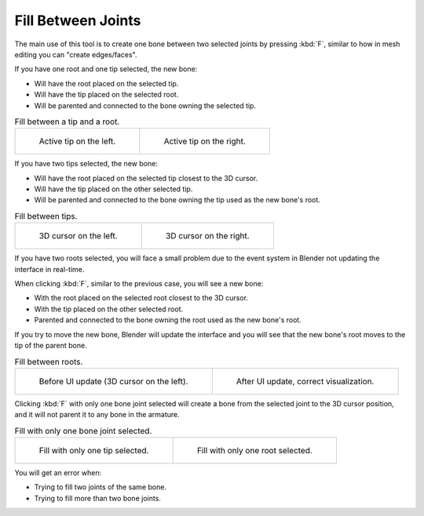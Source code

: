 .. _bpy.ops.armature.fill:

*******************
Fill Between Joints
*******************

.. reference::

   :Mode:      Edit Mode
   :Menu:      :menuselection:`Armature --> Fill Between Joints`
   :Shortcut:  :kbd:`F`

The main use of this tool is to create one bone between two selected joints by pressing
:kbd:`F`, similar to how in mesh editing you can "create edges/faces".

If you have one root and one tip selected, the new bone:

- Will have the root placed on the selected tip.
- Will have the tip placed on the selected root.
- Will be parented and connected to the bone owning the selected tip.

.. TODO2.8 Update images (includes outliner)

.. list-table:: Fill between a tip and a root.

   * - .. figure:: /images/animation_armatures_bones_editing_fill-between-joints_example-1.png

          Active tip on the left.

     - .. figure:: /images/animation_armatures_bones_editing_fill-between-joints_example-2.png

          Active tip on the right.

If you have two tips selected, the new bone:

- Will have the root placed on the selected tip closest to the 3D cursor.
- Will have the tip placed on the other selected tip.
- Will be parented and connected to the bone owning the tip used as the new bone's root.

.. TODO2.8 Update images (includes outliner)

.. list-table:: Fill between tips.

   * - .. figure:: /images/animation_armatures_bones_editing_fill-between-joints_example-3.png

          3D cursor on the left.

     - .. figure:: /images/animation_armatures_bones_editing_fill-between-joints_example-4.png

          3D cursor on the right.

If you have two roots selected, you will face a small problem due to the event system in
Blender not updating the interface in real-time.

When clicking :kbd:`F`, similar to the previous case, you will see a new bone:

- With the root placed on the selected root closest to the 3D cursor.
- With the tip placed on the other selected root.
- Parented and connected to the bone owning the root used as the new bone's root.

If you try to move the new bone, Blender will update the interface and you will see
that the new bone's root moves to the tip of the parent bone.

.. TODO2.8 Update images (includes outliner)

.. list-table:: Fill between roots.

   * - .. figure:: /images/animation_armatures_bones_editing_fill-between-joints_example-5.png

          Before UI update (3D cursor on the left).

     - .. figure:: /images/animation_armatures_bones_editing_fill-between-joints_example-6.png

          After UI update, correct visualization.

Clicking :kbd:`F` with only one bone joint selected will create a bone from the selected
joint to the 3D cursor position, and it will not parent it to any bone in the armature.

.. TODO2.8 Update images (includes outliner)

.. list-table:: Fill with only one bone joint selected.

   * - .. figure:: /images/animation_armatures_bones_editing_fill-between-joints_example-7.png

          Fill with only one tip selected.

     - .. figure:: /images/animation_armatures_bones_editing_fill-between-joints_example-8.png

          Fill with only one root selected.

You will get an error when:

- Trying to fill two joints of the same bone.
- Trying to fill more than two bone joints.
